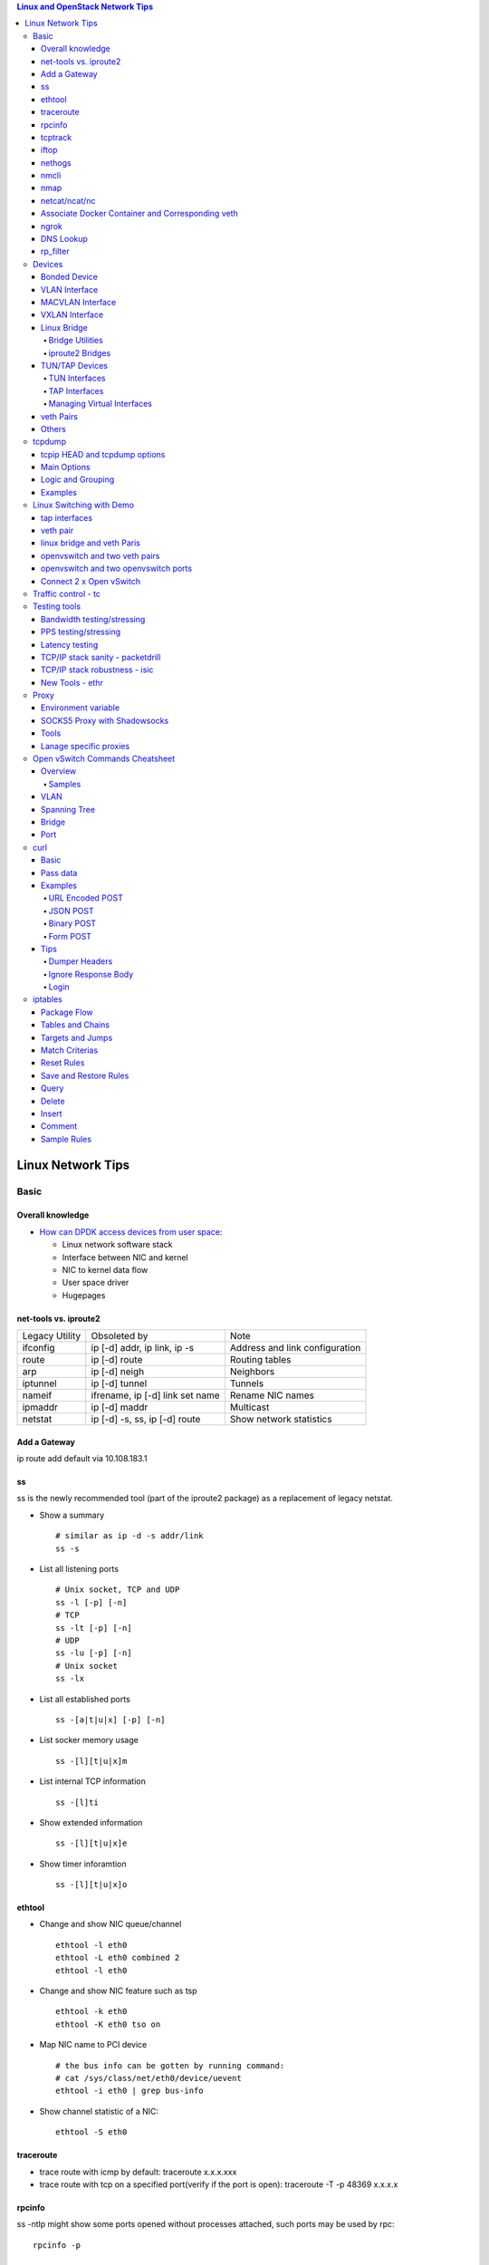.. contents:: Linux and OpenStack Network Tips

==================
Linux Network Tips
==================

Basic
-----

Overall knowledge
~~~~~~~~~~~~~~~~~~~

- `How can DPDK access devices from user space <https://codilime.com/blog/how-can-dpdk-access-devices-from-user-space/>`_:

  - Linux network software stack
  - Interface between NIC and kernel
  - NIC to kernel data flow
  - User space driver
  - Hugepages

net-tools vs. iproute2
~~~~~~~~~~~~~~~~~~~~~~~~~

+----------------+---------------------------------+--------------------------------+
| Legacy Utility | Obsoleted by                    | Note                           |
+----------------+---------------------------------+--------------------------------+
| ifconfig       | ip [-d] addr, ip link, ip -s    | Address and link configuration |
+----------------+---------------------------------+--------------------------------+
| route          | ip [-d] route                   | Routing tables                 |
+----------------+---------------------------------+--------------------------------+
| arp            | ip [-d] neigh                   | Neighbors                      |
+----------------+---------------------------------+--------------------------------+
| iptunnel       | ip [-d] tunnel                  | Tunnels                        |
+----------------+---------------------------------+--------------------------------+
| nameif         | ifrename, ip [-d] link set name | Rename NIC names               |
+----------------+---------------------------------+--------------------------------+
| ipmaddr        | ip [-d] maddr                   | Multicast                      |
+----------------+---------------------------------+--------------------------------+
| netstat        | ip [-d] -s, ss, ip [-d] route   | Show network statistics        |
+----------------+---------------------------------+--------------------------------+

Add a Gateway
~~~~~~~~~~~~~~

ip route add default via 10.108.183.1

ss
~~~~~~

ss is the newly recommended tool (part of the iproute2 package) as a replacement of legacy netstat.

- Show a summary

  ::

    # similar as ip -d -s addr/link
    ss -s

- List all listening ports

  ::

    # Unix socket, TCP and UDP
    ss -l [-p] [-n]
    # TCP
    ss -lt [-p] [-n]
    # UDP
    ss -lu [-p] [-n]
    # Unix socket
    ss -lx

- List all established ports

  ::

    ss -[a|t|u|x] [-p] [-n]

- List socker memory usage

  ::

    ss -[l][t|u|x]m

- List internal TCP information

  ::

    ss -[l]ti

- Show extended information

  ::

    ss -[l][t|u|x]e

- Show timer inforamtion

  ::

    ss -[l][t|u|x]o

ethtool
~~~~~~~~~

- Change and show NIC queue/channel

  ::

    ethtool -l eth0
    ethtool -L eth0 combined 2
    ethtool -l eth0

- Change and show NIC feature such as tsp

  ::

    ethtool -k eth0
    ethtool -K eth0 tso on

- Map NIC name to PCI device

  ::

    # the bus info can be gotten by running command:
    # cat /sys/class/net/eth0/device/uevent
    ethtool -i eth0 | grep bus-info

- Show channel statistic of a NIC:

  ::

    ethtool -S eth0

traceroute
~~~~~~~~~~~~~~

- trace route with icmp by default: traceroute x.x.x.xxx
- trace route with tcp on a specified port(verify if the port is open): traceroute -T -p 48369 x.x.x.x

rpcinfo
~~~~~~~~~~

ss -ntlp might show some ports opened without processes attached, such ports may be used by rpc:

::

  rpcinfo -p

tcptrack
~~~~~~~~~~

::

  # monitor tcp traffics between addresses
  tcptrack -i eth0

iftop
~~~~~~~

::

  # Monitor real time traffic between addresses.
  iftop

nethogs
~~~~~~~~~

::

  # Monitor traffic of each process.
  nethogs bond1

nmcli
~~~~~~~~

nmcli is a command-line tool for controlling NetworkManager and reporting network status. It can be utilized as a replacement for nm-applet or other graphical clients. nmcli is used to create, display, edit, delete, activate, and deactivate network connections, as well as control and display network device status. **man nmcli-examples** for simple usage.

- Show device status

  ::

    nmcli dev status

- Connect/disconnect device

  ::

    nmcli dev <connect|disconnect> <device name>

- Show network connectins/configurations

  ::

    nmcli con show

- Up/down a connection

  ::

    nmcli con up/down <name>

- Create a new connection

  ::

    # With DHCP
    nmcli con add type ethernet con-name <connection name> ifname <device name>
    # With static IP
    nmcli con add type ethernet con-name <connection name> ifname <device name> ip4 <ip/netmask> gw4 <gateway>
    # To verify
    # cat /etc/sysconfig/network-scripts/ifcfg-<connection name>

- Modify a connection

  ::

    nmcli con mod <connection name> ipv4.dns “8.8.8.8 8.8.4.4”
    nmcli con mod <connection name> connection.autoconnect no
    nmcli con show <connection name>

- Edit a connection

  ::

    nmcli con edit <name|ID>

- Create a bond

  ::

    nmcli con add type bond ifname bond0
    # nmcli con add type bond ifname bond0 bond.options "mode=balance-rr,miimon=100"
    nmcli con add type ethernet ifname eth0 master bond0
    nmcli con add type ethernet ifname eth1 master bond0
    # the slave nic name can be gotten based on script name under /etc/sysconfig/network-scirpts
    nmcli con up bond-slave-eth0
    nmcli con up bond-slave-eth1
    # assign ip statically as normal nic
    vim /etc/sysconfig/network-scripts/ifcfg-bond-bon0
    # if /etc/sysconfig/network-scripts/ifcfg-eth0|1 exists, delete them
    # configure IPADDR, etc.
    systemctl restart NetworkManager
    # if the IP is not as expected, reboot the server
    ip a show

nmap
~~~~~~~

nmap is a tool for performing network scanning.

- Scan IPs/Hosts

  ::

    nmap 192.168.0.9
    nmap 192.168.0.1-20
    nmap 192.168.0.1/24
    nmap www.google.com
    nmap 192.168.0.9,10,11,12
    nmap 192.168.0.9 192.168.0.10
    nmap 192.168.0.* --exclude 192.168.0.1
    nmap -V 192.168.0.9

- Scan Ports

  ::

    nmap -p 80 192.168.0.9
    nmap -p 80,443 192.168.0.9
    nmap -p 1-100 192.168.0.9
    # Scan the most common ports
    nmap --top-ports 20 192.168.0.9

- Scan TCP/UDP

  ::

    # Scan with SYN scan - half-open scanning
    nmap -sS 192.168.1.1
    # Scan with TCP connect
    nmap -sT 192.168.0.9
    # Scan with UDP
    nmap -sU 192.168.0.9

- Detection

  ::

    # OS detection
    nmap -A 192.168.0.9
    # Standard service detection
    nmap -sV 192.168.0.9

- Get more options

  ::

    nmap
    man nmap

netcat/ncat/nc
~~~~~~~~~~~~~~~

netcat is a computer networking service for reading from and writing network connections using TCP or UDP. It is named as ncat or nc on some platforms.

- Install: nmap project implements a netcat named ncat, hence install nmap will install ncat
- Open a simple server

  ::

    # server
    ncat -l -v 1234
    # client
    ncat localhost 1234
    # or
    telnet localhost 1234

- Open a simple server with UDP

  ::

    # server
    ncat -v -ul 7000
    # client
    ncat localhost -u 7000

- Open a simple server for file transfer

  ::

    # server
    cat happy.txt | ncat -v -l -p 5555
    # client
    ncat localhost 5555 > happy_copy.txt

- Open a simple remote shell server

  ::

    # server
    ncat -v -l -p 7777 -e /bin/bash
    # client
    ncat localhost 7777

- Redirect journal logs to syslog

  ::

    journalctl -f | ncat --udp localhost 514

Associate Docker Container and Corresponding veth
~~~~~~~~~~~~~~~~~~~~~~~~~~~~~~~~~~~~~~~~~~~~~~~~~~~

- Get peer index from container

  ::

    docker exec <container ID> ip link list
    docker exec <container ID> ethtool -S <interface>
    # Or use the below command if ethtool is not available
    docker exec <container ID> cat sys/class/net/<interface>/iflink

- Get host veth

  ::

    ip link list | grep <the index found from container>

ngrok
~~~~~~

ngrok can be used to expose a local web server to the Internet. It is free for temporary usage (refer to `pricing <https://ngrok.com/pricing>`_) which involves limited connection.

Usage:

::

  # Expose localhost 8080 to the Internet
  ngrok http 8080

DNS Lookup
~~~~~~~~~~~~

**nslookup**

- Record types:

  * PTR  : IP to domain name
  * A    : Domain name to IP
  * AAAA : Domain name to IPv6
  * MX   : Mail server
  * SOA  : Start of Authority record indicates which DNS server is the best source of information
  * CNAME: Alias
  * NS   : Name servers for the domain
  * ANY  : Wildcard for all types

- Commands

  ::

    nslookup 8.8.8.8
    nslookup dell.com
    nslookup -type=MX dell.com
    nslookup -type=SOA dell.com
    nslookup -type=CNAME dell.com
    nslookup -type=NS dell.com
    nslookup -type=ANY dell.com
    nslookup -server
    # Lookup with a specified DNS server
    nslookup -type=ANY google.com 8.8.8.8

rp_filter
~~~~~~~~~~~~

Refernce: https://www.kernel.org/doc/Documentation/networking/ip-sysctl.txt

rp_filter is the abbreviation of "reverse path filtering". It is used to defend network attack such as DDoS, IP Spoofing, etc. The main function of rp_filter is to check whether a receiving packet source address is routable. On a Linux with multiple NICs and package need to be rounted between them, rp_filter should  be disabled:

::

  # echo "0">/proc/sys/net/ipv4/conf/default/rp_filter
  # echo "0">/proc/sys/net/ipv4/conf/all/rp_filter
  # echo "0">/proc/sys/net/ipv4/conf/eth1/rp_filter
  sysctl -a | grep rp_filter
  sysctl -w net.ipv4.conf.default.rp_filter=0
  sysctl -w net.ipv4.conf.all.rp_filter=0
  sysctl -w net.ipv4.conf.eth1.rp_filter=0

Devices
-------

Bonded Device
~~~~~~~~~~~~~~

The Linux bonding driver provides a method for aggregating multiple network interfaces into a single logical “bonded” interface. The behavior of the bonded interface depends on the mode; generally speaking, modes provide either hot standby or load balancing services.

::

  modinfo bonding
  ip link add bond0 type bond
  ip link set bond0 type bond miimon 100 mode active-backup
  ip link set eth0 master bond0
  ip link set eth1 master bond0
  ip link set bond0 up

VLAN Interface
~~~~~~~~~~~~~~~~~~


.. image:: images/linux_os_net/linux_os_net_vlan.png

::

  ip link add link eth0 name eth0.2 type vlan id 2
  ip link add link eth0 name eth0.3 type vlan id 3

MACVLAN Interface
~~~~~~~~~~~~~~~~~~~~

With VLAN, multiple interfaces can be created on top of a single one and packages can be filtered based on VLAN tags. With MACVLAN, multiple interfaces with different Layer 2 (MAC) addresses can be created on top of a single one.

.. image:: images/linux_os_net/linux_os_net_macvlan.png

In the meanwhile, MACVLAN supports several different modes:

- private : doesn’t allow communication between MACVLAN instances on the same physical interface;
- vepa    : virtual ethernet port aggregator, data from one MACVLAN instance to the other on the same physical interface is transmitted over the physical interface;
- bridge  : all endpoints are directly connected to each other with a simple bridge via the physical interface (the default mode);
- passthru: allows a single VM to be connected directly to the physical interface;
- source  : filter traffic based on a list of allowed source MAC addresses;

**Examples:**

::

  ip link add macvlan1 link eth0 type macvlan mode bridge
  ip link add macvlan2 link eth0 type macvlan mode bridge
  ip netns add net1
  ip netns add net2
  ip link set macvlan1 netns net1
  ip link set macvlan2 netns net2

VXLAN Interface
~~~~~~~~~~~~~~~~~~

.. image:: images/linux_os_net/linux_os_net_vxlan.png

::

  ip link add vx0 type vxlan id 100 local 1.1.1.1 remote 2.2.2.2 dev eth0 dstport 4789

Linux Bridge
~~~~~~~~~~~~~~~~

Simply put, a bridge is a layer two device that is used to join two (Ethernet) networks together to form a single larger network. Why is this useful? Imagine a business spread across two different sites each with it’s own LAN. Without an interconnection between the two networks machines on one LAN couldn’t communicate with machines on the other. This can be fixed by installing a bridge between the two sites which will forward packets from one LAN to the other effectively making the two LANs into one large network.

Bridges may or may not learn about the hosts connected to the networks they are bridging. A basic transparent bridge will just pass all packets arriving on it’s input port out the output port(s). This strategy is simple but it can be very wasteful and potentially expensive if the bridge link is charged on the amount of data that passes across it. A better solution is to use a learning bridge that will learn the MAC addresses of hosts on each connected network and only put packets on the bridge when the required. Note that in many respects a learning bridge is much like a regular Ethernet switch which is why bridges as a piece of real hardware have all but disappeared.

Bridge Utilities
++++++++++++++++++

In the modern network switches have largely made bridges obsolete but the concept of the bridge is still very useful in the virtual world. By installing the package "bridge-utils" on any mainstream Linux machine the you get the ability to create virtual bridges with commands such as:

::

  brctl addbr br0

This would create a virtual bridge called "br0". You can then add interfaces to the bridge like this:

::

  brctl addif br0 eth0
  brctl addif br0 eth1

This adds two Ethernet ports "eth0" and "eth1" to the bridge. If these are physical ports then this set up has linked the two networks connected to these ports at layer two and packets will flow between them. Linux has built in support for filtering the packets passing across the bridge using the user space tool "ebtables" (Ethernet bridge tables) which is similar to "iptables".

You can see the configuration of virtual bridges using the command:

::

  brctl show

Finally you can remove an interface and delete a bridge like this:

::

  brctl delif br0 eth0
  brctl delbr br0


iproute2 Bridges
++++++++++++++++++

The examples above use the brctl command from the bridge-utils package but that has now been superseded by the newer iproute2 utility which can also create bridges. To create a bridge with iproute2 use the following command:

::

  ip link add br0 type bridge
  ip link show

The second show command just displays the link information which you can use to confirm the bridge has been created. To add an interface to the bridge (know as enslaving it) use a command like this:

::

  ip link set ep1 master br0

This adds the interface ep1 to the bridge br0 (the interfaces ep1 and ep2 are just a veth pair). The output of and ip link show command would now look something like this:

::

  1: lo: <LOOPBACK,UP,LOWER_UP> mtu 65536 qdisc noqueue state UNKNOWN mode DEFAULT group default
   link/loopback 00:00:00:00:00:00 brd 00:00:00:00:00:00
  2: eth0: <BROADCAST,MULTICAST,UP,LOWER_UP> mtu 1500 qdisc pfifo_fast state UP mode DEFAULT group default qlen 1000
   link/ether 08:00:27:4a:5e:e1 brd ff:ff:ff:ff:ff:ff
  4: ep2: <BROADCAST,MULTICAST> mtu 1500 qdisc noop state DOWN mode DEFAULT group default qlen 1000
   link/ether fa:d3:ce:c3:da:ad brd ff:ff:ff:ff:ff:ff
  5: ep1: <BROADCAST,MULTICAST> mtu 1500 qdisc noop master br0 state DOWN mode DEFAULT group default qlen 1000
   link/ether e6:80:a3:19:2c:10 brd ff:ff:ff:ff:ff:ff
  6: br0: <BROADCAST,MULTICAST> mtu 1500 qdisc noop state DOWN mode DEFAULT group default
   link/ether e6:80:a3:19:2c:10 brd ff:ff:ff:ff:ff:ff

Notice that the ep1 interface shows br0 as it's master. To then remove or release the ep1 interface from the bridge:

::

  ip link set ep1 nomaster

And finally to delete the bridge:

::

  ip link delete br0

TUN/TAP Devices
~~~~~~~~~~~~~~~~~~~~~

Typically a network device in a system, for example eth0, has a physical device associated with it which is used to put packets on the wire. In contrast a TUN or a TAP device is entirely virtual and managed by the kernel. User space applications can interact with TUN and TAP devices as if they were real and behind the scenes the operating system will push or inject the packets into the regular networking stack as required making everything appear as if a real device is being used.

You might wonder why there are two options, surely a network device is a network device and that’s the end of the story. That’s partially true but TUN and TAP devices aim to solve different problems.

TUN Interfaces
++++++++++++++++

TUN devices work at the IP level or layer three level of the network stack and are usually point-to-point connections. A typical use for a TUN device is establishing VPN connections since it gives the VPN software a chance to encrypt the data before it gets put on the wire. Since a TUN device works at layer three it can only accept IP packets and in some cases only IPv4. If you need to run any other protocol over a TUN device you're out of luck. Additionally because TUN devices work at layer three they can't be used in bridges and don't typically support broadcasting

TAP Interfaces
+++++++++++++++++

TAP devices, in contrast, work at the Ethernet level or layer two and therefore behave very much like a real network adaptor. Since they are running at layer two they can transport any layer three protocol and aren't limited to point-to-point connections. TAP devices can be part of a bridge and are commonly used in virtualization systems to provide virtual network adaptors to multiple guest machines. Since TAP devices work at layer two they will forward broadcast traffic which normally makes them a poor choice for VPN connections as the VPN link is typically much narrower than a LAN network (and usually more expensive).

Managing Virtual Interfaces
+++++++++++++++++++++++++++++

It really couldn't be simpler to create a virtual interface:

::

  ip tuntap add name tap0 mode tap
  ip link show

The above command creates a new TAP interface called tap0 and then shows some information about  the device. You will probably notice that after creating the tap0 device reports that it is in the down state. This is by design and it will come up only when something binds it. The output of the show command will look something like this:

::

  1: lo: <LOOPBACK,UP,LOWER_UP> mtu 65536 qdisc noqueue state UNKNOWN mode DEFAULT group default
   link/loopback 00:00:00:00:00:00 brd 00:00:00:00:00:00
  2: eth0: <BROADCAST,MULTICAST,UP,LOWER_UP> mtu 1500 qdisc pfifo_fast state UP mode DEFAULT group default qlen 1000
   link/ether 08:00:27:4a:5e:e1 brd ff:ff:ff:ff:ff:ff
  3: tap0: <BROADCAST,MULTICAST> mtu 1500 qdisc noop state DOWN mode DEFAULT group default qlen 500
   link/ether 36:2b:9d:5c:92:78 brd ff:ff:ff:ff:ff:ff

To remove a TUN/TAP interface just replace "add" in the creation command with "del". Note that you have to specify the mode when deleting, presumably you can create both a tun and a tap interface with the same name.

veth Pairs
~~~~~~~~~~~~~~~

A pair of connected interfaces, commonly known as a veth pair, can be created to act as virtual wiring. Essentially what you are creating is a virtual equivalent of a patch cable. What goes in one end comes out the other. The command to create a veth pair is a little more complicated than some:

::

  ip link add ep1 type veth peer name ep2

This will create a pair of linked interfaces called ep1 and ep2 (ep for Ethernet pair, you probably want to choose more descriptive names). When working with OpenStack, especially on a single box install, it's common to use veth pairs to link together the internal bridges. It is also possible to add IP addresses to the interfaces, for example:

::

  ip addr add 10.0.0.10 dev ep1
  ip addr add 10.0.0.11 dev ep2

Now you can use ip address show to check the assignment of IP addresses which will output something like this:

::

  1: lo: <LOOPBACK,UP,LOWER_UP> mtu 65536 qdisc noqueue state UNKNOWN group default
   link/loopback 00:00:00:00:00:00 brd 00:00:00:00:00:00
   inet 127.0.0.1/8 scope host lo
   valid_lft forever preferred_lft forever
   inet6 ::1/128 scope host
   valid_lft forever preferred_lft forever
  2: eth0: <BROADCAST,MULTICAST,UP,LOWER_UP> mtu 1500 qdisc pfifo_fast state UP group default qlen 1000
   link/ether 08:00:27:4a:5e:e1 brd ff:ff:ff:ff:ff:ff
   inet 192.168.1.141/24 brd 192.168.1.255 scope global eth0
   valid_lft forever preferred_lft forever
   inet6 fe80::a00:27ff:fe4a:5ee1/64 scope link
   valid_lft forever preferred_lft forever
  4: ep2: <BROADCAST,MULTICAST> mtu 1500 qdisc noop state DOWN group default qlen 1000
   link/ether fa:d3:ce:c3:da:ad brd ff:ff:ff:ff:ff:ff
   inet 10.0.0.11/32 scope global ep2
   valid_lft forever preferred_lft forever
  5: ep1: <BROADCAST,MULTICAST> mtu 1500 qdisc noop state DOWN group default qlen 1000
   link/ether e6:80:a3:19:2c:10 brd ff:ff:ff:ff:ff:ff
   inet 10.0.0.10/32 scope global ep1
   valid_lft forever preferred_lft forever

Using a couple of parameters on the ping command shows us the veth pair working:

::

  ping -I 10.0.0.10 -c1 10.0.0.11
  PING 10.0.0.11 (10.0.0.11) from 10.0.0.10 : 56(84) bytes of data.
  64 bytes from 10.0.0.11: icmp_seq=1 ttl=64 time=0.036 ms
  --- 10.0.0.11 ping statistics ---
  1 packets transmitted, 1 received, 0% packet loss, time 0ms
  rtt min/avg/max/mdev = 0.036/0.036/0.036/0.000 ms

The -I parameter specifies the interface that should be used for the ping. In this case the 10.0.0.10 interface what chosen which is a pair with 10.0.0.11 and as you can see the ping is there and back in a flash. Attempting to ping anything external fails since the veth pair is essentially just a patch cable (although ping'ing eth0 works for some reason).

Others
~~~~~~~~

There exist quite a few other interface types which are not used frequently, such as team device, IPVLAN, MACsec, etc.. Google them directly.

tcpdump
----------

tcpip HEAD and tcpdump options
~~~~~~~~~~~~~~~~~~~~~~~~~~~~~~~~

- https://www.sans.org/security-resources/tcpip.pdf

Main Options
~~~~~~~~~~~~~~~

::

  -i any    : listen on all interfaces
  -i eth0   : listen on a specified interface
  -D        : show available interfaces
  -n        : do not resovle hostname
  -nn       : do not resove hostname and port names
  -q        : less verbose
  -t        : human-readable timestamp
  -tttt     : maximally human-readable timestamp
  -X        : show the packet’s contents in both hex and ASCII
  -v/vv/vvv : verbose
  -c        : get x number of packets
  -s        : define the snaplength (size) of the capture in bytes, -s0 for everything
  -S        : Print absolute sequence numbers

Logic and Grouping
~~~~~~~~~~~~~~~~~~~~

- and / &&
- or  / ||
- not / !
- ()

Examples
~~~~~~~~~~~

::

  # tcpdump -ttttvvnnS

  # tcpdump host 1.2.3.4

  # tcpdump -nnvXS -s0 -c1 icmp

  # tcpdump src 2.3.4.5.
  # tcpdump dst 3.4.5.6

  # tcpdump net 1.2.3.0/24

  # tcpdump port 3389
  # tcpdump src port 3389

  # tcpdump icmp

  # tcpdump portrange 21-23

  # tcpudmp less 32
  # tcpdump greater 64
  # tcpdump <=128

  # tcpdump -nnvvS src 10.5.2.3 and dst port 3389

  # tcpdump -nvX src net 192.168.0.0/16 and dst net 10.0.0.0/8 or 172.16.0.0/16

  # tcpdump dst 192.168.0.2 and src net and not icmp

  # tcpdump src 10.0.2.4 and (dst port 3389 or 22)

  # tcpdump 'src 10.0.2.4 and (dst port 3389 or 22)'

Linux Switching with Demo
-------------------------

Switching in software on Linux is one of the important parts when using virtualization technologies like KVM or LXC. Typical hosts do not provide one or more physical adapters for each NIC of a virtual machine in KVM or per container when using LXC. Something else must take the part to interconnect the virtual network interfaces.

The software switching classical tool is the linuxbridge, which is available in the Linux kernel for a long time. The frontend to manage the linuxbridge is brctl. The newer tool is the openvswitch (at http://openvswitch.org/). The main frontend is ovs-vsctl.

tap interfaces
~~~~~~~~~~~~~~~

Linux tap interfaces created with ip tuntap cannot be used to attach network namespaces to linuxbridges or the openvswitch.

veth pair
~~~~~~~~~~~~~

The simple solution to connect two network namespaces is the usage of one veth pair:

.. image:: images/linux_os_net/linux_sw_vethpairs.png

**The command sequence are as below:**

::

  # add the namespaces
  ip netns add ns1
  ip netns add ns2
  # create the veth pair
  ip link add tap1 type veth peer name tap2
  # move the interfaces to the namespaces
  ip link set tap1 netns ns1
  ip link set tap2 netns ns2
  # bring up the links
  ip netns exec ns1 ip link set dev tap1 up
  ip netns exec ns2 ip link set dev tap2 up
  # now assign the ip addresses

linux bridge and veth Paris
~~~~~~~~~~~~~~~~~~~~~~~~~~~~~~

When more than two network namespaces (or KVM or LXC instances) must be connected a switch should be used. Linux offers as one solution the well known linux bridge.

.. image:: images/linux_os_net/linux_sw_brandvethparis.png

**The commands to create this setup are:**

::

  # add the namespaces
  ip netns add ns1
  ip netns add ns2
  # create the switch
  BRIDGE=br-test
  brctl addbr $BRIDGE
  brctl stp   $BRIDGE off
  ip link set dev $BRIDGE up
  #
  #### PORT 1
  # create a port pair
  ip link add tap1 type veth peer name br-tap1
  # attach one side to linuxbridge
  brctl addif br-test br-tap1
  # attach the other side to namespace
  ip link set tap1 netns ns1
  # set the ports to up
  ip netns exec ns1 ip link set dev tap1 up
  ip link set dev br-tap1 up
  #
  #### PORT 2
  # create a port pair
  ip link add tap2 type veth peer name br-tap2
  # attach one side to linuxbridge
  brctl addif br-test br-tap2
  # attach the other side to namespace
  ip link set tap2 netns ns2
  # set the ports to up
  ip netns exec ns2 ip link set dev tap2 up
  ip link set dev br-tap2 up
  #

openvswitch and two veth pairs
~~~~~~~~~~~~~~~~~~~~~~~~~~~~~~~~~

Another solution is to use the openvswitch instead of the "old" linuxbrige. The configuration is nearly the same as for the linuxbridge.

.. image:: images/linux_os_net/linux_sw_ovsandvethpairs.png

**The commands to create this setup are:**

::

  # add the namespaces
  ip netns add ns1
  ip netns add ns2
  # create the switch
  BRIDGE=ovs-test
  ovs-vsctl add-br $BRIDGE
  #
  #### PORT 1
  # create a port pair
  ip link add tap1 type veth peer name ovs-tap1
  # attach one side to ovs
  ovs-vsctl add-port $BRIDGE ovs-tap1
  # attach the other side to namespace
  ip link set tap1 netns ns1
  # set the ports to up
  ip netns exec ns1 ip link set dev tap1 up
  ip link set dev ovs-tap1 up
  #
  #### PORT 2
  # create a port pair
  ip link add tap2 type veth peer name ovs-tap2
  # attach one side to ovs
  ovs-vsctl add-port $BRIDGE ovs-tap2
  # attach the other side to namespace
  ip link set tap2 netns ns2
  # set the ports to up
  ip netns exec ns2 ip link set dev tap2 up
  ip link set dev ovs-tap2 up
  #

openvswitch and two openvswitch ports
~~~~~~~~~~~~~~~~~~~~~~~~~~~~~~~~~~~~~~

Another solution is to use the openvswitch and make use of the openvswitch internal ports. This avoids the usage of the veth pairs, which must be used in all other solutions.

.. image:: images/linux_os_net/linux_sw_ovsandports.png

**The commands to create this setup are:**

::

  # add the namespaces
  ip netns add ns1
  ip netns add ns2
  # create the switch
  BRIDGE=ovs-test
  ovs-vsctl add-br $BRIDGE
  #
  #### PORT 1
  # create an internal ovs port
  ovs-vsctl add-port $BRIDGE tap1 -- set Interface tap1 type=internal
  # attach it to namespace
  ip link set tap1 netns ns1
  # set the ports to up
  ip netns exec ns1 ip link set dev tap1 up
  #
  #### PORT 2
  # create an internal ovs port
  ovs-vsctl add-port $BRIDGE tap2 -- set Interface tap2 type=internal
  # attach it to namespace
  ip link set tap2 netns ns2
  # set the ports to up
  ip netns exec ns2 ip link set dev tap2 up

**Notes**: OVS internal port can be used to refer to the Open vSwitch itself, in other words, an IP can be assigned to it. With this feature, the host could still be accessible from outside even if all physical port are added to OVS bridge. For example, we can create an internal port(VLAN configured) and assign an IP for it, then we can access the host from outside within the same VLAN:

::

  ovs-vsctl add-port br0 vlan1000 -- set Interface vlan1000 type=internal
  ovs-vsctl set port vlan1000 tag=1000
  ip addr add 192.168.10.10/24 dev vlan1000
  ifup vlan1000

Connect 2 x Open vSwitch
~~~~~~~~~~~~~~~~~~~~~~~~~~~~

To connect 2 x Open vSwitch together, we need to use patch port:

.. image:: images/linux_os_net/linux_sw_ovspatch.png

::

  ovs-vsctl add-port ovs1 patch-ovs-1
  ovs-vsctl set interface patch-ovs-1 type=patch
  ovs-vsctl set interface patch-ovs-1 options:peer=patch-ovs-2

  ovs-vsctl add-port ovs1 patch-ovs-2
  ovs-vsctl set interface patch-ovs-2 type=patch
  ovs-vsctl set interface patch-ovs-2 options:peer=patch-ovs-1

Traffic control - tc
----------------------

tc is a tool within iproute2, which is used mainly for egress traffic control(works for ingress traffic, but supports limited functions). It can be used to control network bandwidth, add package delay, emulate package loss, etc. Classful qdiscs are used for most use cases since more features are supported(especially HTB), hence use htb whenever possible.

References:

- The overall manual: https://tldp.org/HOWTO/Traffic-Control-HOWTO/index.html
- The unique identifier/handle(understand major and minitor): https://tldp.org/HOWTO/Traffic-Control-HOWTO/components.html#c-handle
- The qdisc concept(understand root): https://tldp.org/HOWTO/Traffic-Control-HOWTO/components.html#c-qdisc
- Classful qdisc: https://lartc.org/howto/lartc.qdisc.classful.html
- HTB basics: https://tldp.org/HOWTO/Traffic-Control-HOWTO/classful-qdiscs.html#qc-htb
- HTB examples with wonderful diagrams:
  * https://wiki.debian.org/TrafficControl
  * https://www.sobyte.net/post/2022-03/linux-tc-flow-control
- NETEM(mainly used for emulating abnormal scenarios such as package delay, loss, duplication, etc.): https://wiki.linuxfoundation.org/networking/netem
- Filter basics: https://lartc.org/howto/lartc.qdisc.filters.html
- The u32 classifier(protocol level match): https://tldp.org/HOWTO/Adv-Routing-HOWTO/lartc.adv-filter.u32.html
- Commands:
  * man tc: the PARAMETERS section lists the syntax of RATES, TIMES, and SIZES
  * man tc-htb
  * man tc-netem
  * man tc-u32

Example 1:

::

  tc qdisc del dev eth0 root netem
  # specify several options together
  tc qdisc add dev eth0 netem delay 10ms reorder 5% loss 5%
  tc qdisc show dev eth0

Example 2:

::

  # refer to https://wiki.debian.org/TrafficControl to understand htb
  tc qdisc del dev eth0 root # clear egress which is named root

  # tc qdisc add dev eth0 root handle 1: htb r2q 1
  tc qdisc add dev eth0 root handle 1: htb default 6

  tc class add dev eth0 parent 1: classid 1:1 htb rate 10mbit ceil 10mbit

  tc class add dev eth0 parent 1:1 classid 1:5 htb rate 0.1mbit ceil 0.1mbit
  tc filter add dev eth0 protocol ip parent 1:1 prio 1 u32 match ip sport 3260 0xffff flowid 1:5
  tc filter add dev eth0 protocol ip parent 1:1 prio 1 u32 match ip dst 192.168.10.10 flowid 1:5
  tc qdisc add dev eth0 handle 30: parent 1:5 netem loss 100%

  tc class add dev eth0 parent 1:1 classid 1:6 htb rate 10.9mbit ceil 10.9mbit

  tc qdisc show dev eth0
  tc class show dev eth0

Example 3:

::

  # control overall bandwidth
  tc qdisc del dev eth0 root htb
  tc qdisc add dev eth0 root handle 1: htb default 10
  tc class add dev eth0 parent 1: classid 1:10 htb rate 2mbit ceil 2mbit
  tc qdisc show dev eth0
  tc class show dev eth0

Testing tools
--------------

Bandwidth testing/stressing
~~~~~~~~~~~~~~~~~~~~~~~~~~~~~~~~

::

  # TCP:
  # Server side
  iperf3 -s
  # Client side
  iperf3 -c <server ip>
  iperf3 -c <server ip> -P 8
  iperf3 -c <server ip> -w 32k # it is not recommened to set window size for most cases
  #
  # UDP:
  # Server side
  iperf3 -s
  # Client side
  iperf3 -c <server ip> -u -b 0
  iperf3 -c <server ip> -u  -b 0 -P 8

PPS testing/stressing
~~~~~~~~~~~~~~~~~~~~~~

::

  # Only for UDP
  # Server side
  iperf3 -s
  # Client side
  iperf3 -c 172.16.0.4 -l 16 -u -b 0
  iperf3 -c 172.16.0.4 -l 16 -u -b 0 -P 8

Latency testing
~~~~~~~~~~~~~~~~~~~

::

  # Use ping:
  ping -f <target ip> # ctr + c to stop the execution, then check the output or as below
  ping -f <target ip> -c 100000
  # Use qperf:
  # Server side
  qperf
  # Client side - TCP
  qperf -ip 19766 -t 60 --use_bits_per_sec <server ip> tcp_lat
  # Client side - UDP
  qperf -ip 19766 -t 60 --use_bits_per_sec <server ip> udp_lat

TCP/IP stack sanity - packetdrill
~~~~~~~~~~~~~~~~~~~~~~~~~~~~~~~~~~~~~

Google realease of packetdrill for testing entire TCP/UDP/IPv4/IPv6 network stacks, from the system call layer down to the NIC hardware.

Reference: https://github.com/google/packetdrill

TCP/IP stack robustness - isic
~~~~~~~~~~~~~~~~~~~~~~~~~~~~~~~~~

ISIC, abbreviation for IP Stack Integrity Checker, is designed for testing the integrity of TCP/IP stack. It consists of isic/isic6, tcpsic/tpcsic6, udpsic/udpsic6, esic, icmpsic/icmpsic6, and multisic. Most of time, it can be used for generating stress of desired types of traffic.

Reference: https://github.com/IPv4v6/isic

New Tools - ethr
~~~~~~~~~~~~~~~~~~

ethr is based on golang, it supports TCP, UDP, HTTP/HTTPS, and ICMP for measuring bandwidth, connections/s, packets/s, latency, loss & jitter.

Reference: https://github.com/microsoft/ethr

Proxy
-------

Environment variable
~~~~~~~~~~~~~~~~~~~~~~~

::

  # if all_proxy is set, there is no need to set others
  # using ALL_RPXOY, HTTP_PROXY, etc. if lower case donot work
  export all_proxy=socks5://127.0.0.1:10800
  export http_proxy=http://xxx:xxx
  export https_proxy=$http_proxy
  export ftp_proxy=$http_proxy
  export rsync_proxy=$http_proxy
  export no_proxy='www.test.com,127.0.0.1,2.2.2.2'

SOCKS5 Proxy with Shadowsocks
~~~~~~~~~~~~~~~~~~~~~~~~~~~~~~

Use `Shadowsocks-rust(recommended) <https://github.com/shadowsocks/shadowsocks-rust>`_ or `Shadowsocks-libev <https://github.com/shadowsocks/shadowsocks-libev>`_ instead of the original shadowsocks. The configuration options can be found `here <https://github.com/shadowsocks/shadowsocks/wiki>`_.

::

  # Server side configs:
  # - server: the ip to binds to
  # - password: choose a strong password
  # - method: choose a strong encryption
  # - mode: tcp_and_udp or tcp_only based on real cases
  # - nameserver:
  #   - without this option: use the same dns server where shadowsocks server is running
  #   - 8.8.8.8: use google
  #   - 1.1.1.1: use cloudflare
  {
      "server": ["0.0.0.0"],
      "mode": "tcp_only",
      "server_port": 58388,
      "local_port": 10800,
      "password": "Iamthepassword!",
      "timeout": 300,
      "nameserver": "1.1.1.1",
      "method": "chacha20-ietf-poly1305"
  }

  # Clise side configs:
  # - use the same options as the server if there is no idea
  # - server: ss server ip
  # - server_port: the same as on the ss server
  # - password: the same as on the ss server
  # - mode: the same as on the ss server
  # - local_port: any port to be used for local proxy
  {
      "server": "ss server ip"
      "server_port": 58388,
      "mode": "tcp_only",
      "local_address": "127.0.0.1",
      "local_port": 10800,
      "password": "Iamthepassword!",
      "timeout": 300,
      "method": "chacha20-ietf-poly1305"
  }
  # NOTES:
  # - password: it is recommended to get a strong password with "openssl rand -base64 24"(24 is just an example)

Tools
~~~~~~~~

- sing-box(recommended as both the server and the client, refer to https://sing-box.sagernet.org/): https://github.com/SagerNet/sing-box
- xray core(refer to https://xtls.github.io/document/): https://github.com/XTLS/Xray-core
- clash(recommended as the local client, refer to https://github.com/Dreamacro/clash): https://github.com/Dreamacro/clash
- v2ray: https://github.com/v2fly/v2ray-core
- warp one-click script: https://github.com/fscarmen/warp

Lanage specific proxies
~~~~~~~~~~~~~~~~~~~~~~~~~

- nodejs npm + yarn:

  ::

    npm config set registry https://registry.npmmirror.com
    npm config get registry
    yarn config set registry https://registry.npmmirror.com
    yarn config get registry

- flutter pub:

  ::

    export FLUTTERPATH="/usr/local/flutter/bin"

Open vSwitch Commands Cheatsheet
-----------------------------------

Overview
~~~~~~~~~~

The Open vSwitch Database Management Protocol (OVSDB) is an OpenFlow configuration protocol that is designed to manage Open vSwitch implementations. It is used to perform management and configuration operations on OVS instances(OVSDB does not perform per-flow operations, leaving those instead to OpenFlow).

Below is the diagram showing the main components and interfaces of OVS(refer to https://tools.ietf.org/id/draft-pfaff-ovsdb-proto-02.html):

.. image:: images/linux_os_net/ovs_componentsandinterfaces.png


Actually, configuring an OVS instance is similar as operating a database - once the tables, records, and columns are identified, changes can be made easily.

- Tables: man ovs-vsctl -> locate "Identifying Tables, Records, and Columns"
- Commands: man ovs-vsctl -> locate "Database Command Syntax"

Samples
+++++++++

Target: Change the vlan of a port.

Steps:

1. man ovs-vsctl -> locate "Identifying Tables, Records, and Columns" -> Find table name "Port";
2. man ovs-vsctl -> locate "Database Command Syntax" -> Find "list" command;
3. Query the details of the port as below:

   ::

     # ovs-vsctl list Port vlan305
     ...
     name                : "vlan305"
     tag                 : 305
     trunks              : []
     vlan_mode           : []
     ...

4. man ovs-vsctl -> locate "Database Command Syntax" -> Find "set" command;
5. Perform the change:

   ::

     # table: Port
     # record: vlan305
     # column: tag
     # ovs-vsctl set Port vlan305 tag=310

VLAN
~~~~~~

Notes: OVS port are in trunk mode by default and all VLANs are allowed.

- Add: ovs-vsctl set port vnet0 tag=100
- Remove: ovs-vsctl remove port vnet0 tag 100
- Trunk: ovs-vsctl set port vnet0 trunks=20,30,40
- Native VLAN: ovs-vsctl set port vnet0 vlan_mode=native-untagged

Spanning Tree
~~~~~~~~~~~~~~~~

- Query: ovs-vsctl get bridge <bridge name> stp_enable
- Enable: ovs-vsctl set bridge <bridge name> stp_enable=true
- Disable: ovs-vsctl set bridge <bridge name> stp_enable=false
- Set priority: ovs−vsctl set bridge br0 other_config:stp-priority=0x7800
- Set cost: ovs−vsctl set port eth0 other_config:stp-path-cost=10

Bridge
~~~~~~~~~~

- Add: ovs-vsctl add-br br0
- Remove: ovs-vsctl del-br br0
- List: ovs-vsctl list-br
- Set: ovs-vsctl set bridge br0 other-config:disable-in-band=true

Port
~~~~~

- Add: ovs-vsctl add-port br0 port1
- Remove: ovs-vsctl del-port port1
- List: ovs-vsctl list-ports br0

curl
-------

**httpie**, which is a moden simplified command line http client, can be leveraged as an alternative for curl.

Basic
~~~~~~~~

- verbose: curl **-v** http://example.com
- Follow redirect: curl -v **-L** http://example.com
- Ignore cert: curl -v -L **-k** http://example.com
- Authentication: curl -v -L **-u** name:password http://example.com
- Specify http header: curl **-H** 'Content-Type: application/json' http://example.com
- Specify request method: curl **-X** PUT http://example.com

Pass data
~~~~~~~~~~~

Below are frequently used options during data passing:

- -X: specify method(PUT/POST)
- -H: specify data type through corresponding header
- -d: specify data
- -F: specify form data


Examples
~~~~~~~~~~~

URL Encoded POST
+++++++++++++++++

::

  curl -X POST -H "application/x-www-form-urlencoded" -d "param1=value1" -d "param2=value2" http://localhost:8080/uri1
  curl -X POST -d "param1=value1" -d "param2=value2" http://localhost:8080/uri1
  curl -X POST -d "param1=value1&param2=value2" http://localhost:8080/uri1
  curl -X POST -d "@data.txt" http://localhost:8080/uri1

JSON POST
+++++++++++

::

  url -X POST -H "Content-Type: application/json" -d '{"key1":"value1", "key2":"value2"}' http://localhost:8080/uri2
  curl -X POST -d "data.json" -H "Content-Type: application/json" http://localhost:8080/uri2

Binary POST
++++++++++++

::

  curl -X POST --data-binary @binaryfile http://localhost:8080/uri3

Form POST
++++++++++

::

  curl -X POST -H "Content-Type: multipart/form-data" -F "param1=value1" -F "param2=value2" http://localhost:8080/uri3
  curl -X POST -F "param1=value1" -F "param2=value2" http://localhost:8080/uri3

Tips
~~~~~~

Dumper Headers
+++++++++++++++

::

  curl -v -L -D /tmp/headers.txt http://example.com

Ignore Response Body
+++++++++++++++++++++

::

  curl -v -L -o /dev/null http://example.com

Login
+++++++

- --user

 ::

   curl --user user:pass --cookie-jar jarfile.txt http://localhost:8080/login
   curl --cookie jarfile.txt http://localhost:8080/action

- -d

 ::

   curl -c jarfile.txt -d "user=username" -d "pass=password" http://localhost:8080/login
   curl -b jarfile.txt http://localhost:8080/action

- -F

 ::

   curl -c jarfile.txt -F "user=username" -F "pass=password" http://localhost:8080/login
   curl -b jarfile.txt http://localhost:8080/action

iptables
----------

Package Flow
~~~~~~~~~~~~~~

.. image:: images/linux_os_net/iptables_pflow.jpg

Tables and Chains
~~~~~~~~~~~~~~~~~~~~

.. image:: images/linux_os_net/iptables_tablechains.png

Targets and Jumps
~~~~~~~~~~~~~~~~~~~~~~

.. image:: images/linux_os_net/iptables_tgtjumps.png

Match Criterias
~~~~~~~~~~~~~~~~

.. image:: images/linux_os_net/iptables_criterias.png

Reset Rules
~~~~~~~~~~~~~

::

  iptables -F
  iptables -X
  iptables -t nat -F
  iptables -t nat -X
  iptables -t mangle -F
  iptables -t mangle -X
  iptables -t raw -F
  iptables -t raw -X
  iptables -t security -F
  iptables -t security -X
  iptables -P INPUT ACCEPT
  iptables -P FORWARD ACCEPT
  iptables -P OUTPUT ACCEPT

Save and Restore Rules
~~~~~~~~~~~~~~~~~~~~~~~~~~

::

  iptables-save > /etc/iptables/iptables.rules
  iptables-restore < /etc/iptables/iptables.rules

Query
~~~~~~~

::

  iptables -nvL [--line-numbers] [-t <table name>]

Delete
~~~~~~~

::

  # Add a rule
  iptables -A INPUT -p tcp --dport 5001 -j ACCEPT
  # Delete the same rule
  iptables -D INPUT -p tcp --dport 5001 -j ACCEPT
  # Delete a rule  by num.
  iptables -nvL --line-numbers
  iptables -D INPUT <rule num.>

Insert
~~~~~~~~~

::

  # Get the rule index num.
  iptables -nvL --line-numbers
  # Insert a rule
  iptables -I INPUT <rule index num. to insert this rule before> -p tcp --dport 5001 -j ACCEPT

Comment
~~~~~~~~~

::

  iptables -A INPUT -p tcp --dport 5001 -j ACCEPT -m comment --comment 'test rule'

Sample Rules
~~~~~~~~~~~~~~~

::

  # Delete all existing rules
  iptables -F

  # Set default chain policies
  iptables -P INPUT DROP
  iptables -P FORWARD DROP
  iptables -P OUTPUT DROP

  # Block a specific ip-address
  BLOCK_THIS_IP="x.x.x.x"
  iptables -A INPUT -s "$BLOCK_THIS_IP" -j DROP

  # Allow ALL incoming SSH
  iptables -A INPUT -i eth0 -p tcp --dport 22 -m state --state NEW,ESTABLISHED -j ACCEPT
  iptables -A OUTPUT -o eth0 -p tcp --sport 22 -m state --state ESTABLISHED -j ACCEPT

  # Allow incoming SSH only from a sepcific network
  iptables -A INPUT -i eth0 -p tcp -s 192.168.200.0/24 --dport 22 -m state --state NEW,ESTABLISHED -j ACCEPT
  iptables -A OUTPUT -o eth0 -p tcp --sport 22 -m state --state ESTABLISHED -j ACCEPT

  # Allow incoming HTTP
  iptables -A INPUT -i eth0 -p tcp --dport 80 -m state --state NEW,ESTABLISHED -j ACCEPT
  iptables -A OUTPUT -o eth0 -p tcp --sport 80 -m state --state ESTABLISHED -j ACCEPT

  # Allow incoming HTTPS
  iptables -A INPUT -i eth0 -p tcp --dport 443 -m state --state NEW,ESTABLISHED -j ACCEPT
  iptables -A OUTPUT -o eth0 -p tcp --sport 443 -m state --state ESTABLISHED -j ACCEPT

  # MultiPorts (Allow incoming SSH, HTTP, and HTTPS)
  iptables -A INPUT -i eth0 -p tcp -m multiport --dports 22,80,443 -m state --state NEW,ESTABLISHED -j ACCEPT
  iptables -A OUTPUT -o eth0 -p tcp -m multiport --sports 22,80,443 -m state --state ESTABLISHED -j ACCEPT

  # Allow outgoing SSH
  iptables -A OUTPUT -o eth0 -p tcp --dport 22 -m state --state NEW,ESTABLISHED -j ACCEPT
  iptables -A INPUT -i eth0 -p tcp --sport 22 -m state --state ESTABLISHED -j ACCEPT

  # Allow outgoing SSH only to a specific network
  iptables -A OUTPUT -o eth0 -p tcp -d 192.168.101.0/24 --dport 22 -m state --state NEW,ESTABLISHED -j ACCEPT
  iptables -A INPUT -i eth0 -p tcp --sport 22 -m state --state ESTABLISHED -j ACCEPT

  # Allow outgoing HTTPS
  iptables -A OUTPUT -o eth0 -p tcp --dport 443 -m state --state NEW,ESTABLISHED -j ACCEPT
  iptables -A INPUT -i eth0 -p tcp --sport 443 -m state --state ESTABLISHED -j ACCEPT

  # Load balance incoming HTTPS traffic
  iptables -A PREROUTING -i eth0 -p tcp --dport 443 -m state --state NEW -m nth --counter 0 --every 3 \
    --packet 0 -j DNAT --to-destination 192.168.1.101:443
  iptables -A PREROUTING -i eth0 -p tcp --dport 443 -m state --state NEW -m nth --counter 0 --every 3 \
    --packet 1 -j DNAT --to-destination 192.168.1.102:443
  iptables -A PREROUTING -i eth0 -p tcp --dport 443 -m state --state NEW -m nth --counter 0 --every 3 \
    --packet 2 -j DNAT --to-destination 192.168.1.103:443

  # Ping from inside to outside
  iptables -A OUTPUT -p icmp --icmp-type echo-request -j ACCEPT
  iptables -A INPUT -p icmp --icmp-type echo-reply -j ACCEPT

  # Ping from outside to inside
  iptables -A INPUT -p icmp --icmp-type echo-request -j ACCEPT
  iptables -A OUTPUT -p icmp --icmp-type echo-reply -j ACCEPT

  # Allow loopback access
  iptables -A INPUT -i lo -j ACCEPT
  iptables -A OUTPUT -o lo -j ACCEPT

  # Allow packets from internal network to reach external network.
  if eth1 is connected to external network (internet)
  if eth0 is connected to internal network (192.168.1.x)
  iptables -A FORWARD -i eth0 -o eth1 -j ACCEPT

  # Allow outbound DNS
  iptables -A OUTPUT -p udp -o eth0 --dport 53 -j ACCEPT
  iptables -A INPUT -p udp -i eth0 --sport 53 -j ACCEPT

  # Allow NIS Connections
  rpcinfo -p | grep ypbind ; This port is 853 and 850
  iptables -A INPUT -p tcp --dport 111 -j ACCEPT
  iptables -A INPUT -p udp --dport 111 -j ACCEPT
  iptables -A INPUT -p tcp --dport 853 -j ACCEPT
  iptables -A INPUT -p udp --dport 853 -j ACCEPT
  iptables -A INPUT -p tcp --dport 850 -j ACCEPT
  iptables -A INPUT -p udp --dport 850 -j ACCEPT

  # Allow rsync from a specific network
  iptables -A INPUT -i eth0 -p tcp -s 192.168.101.0/24 --dport 873 -m state --state NEW,ESTABLISHED -j ACCEPT
  iptables -A OUTPUT -o eth0 -p tcp --sport 873 -m state --state ESTABLISHED -j ACCEPT

  # Allow MySQL connection only from a specific network
  iptables -A INPUT -i eth0 -p tcp -s 192.168.200.0/24 --dport 3306 -m state --state NEW,ESTABLISHED -j ACCEPT
  iptables -A OUTPUT -o eth0 -p tcp --sport 3306 -m state --state ESTABLISHED -j ACCEPT

  # Allow Sendmail or Postfix
  iptables -A INPUT -i eth0 -p tcp --dport 25 -m state --state NEW,ESTABLISHED -j ACCEPT
  iptables -A OUTPUT -o eth0 -p tcp --sport 25 -m state --state ESTABLISHED -j ACCEPT

  # Allow IMAP and IMAPS
  iptables -A INPUT -i eth0 -p tcp --dport 143 -m state --state NEW,ESTABLISHED -j ACCEPT
  iptables -A OUTPUT -o eth0 -p tcp --sport 143 -m state --state ESTABLISHED -j ACCEPT

  iptables -A INPUT -i eth0 -p tcp --dport 993 -m state --state NEW,ESTABLISHED -j ACCEPT
  iptables -A OUTPUT -o eth0 -p tcp --sport 993 -m state --state ESTABLISHED -j ACCEPT

  # Allow POP3 and POP3S
  iptables -A INPUT -i eth0 -p tcp --dport 110 -m state --state NEW,ESTABLISHED -j ACCEPT
  iptables -A OUTPUT -o eth0 -p tcp --sport 110 -m state --state ESTABLISHED -j ACCEPT

  iptables -A INPUT -i eth0 -p tcp --dport 995 -m state --state NEW,ESTABLISHED -j ACCEPT
  iptables -A OUTPUT -o eth0 -p tcp --sport 995 -m state --state ESTABLISHED -j ACCEPT

  # Prevent DoS attack
  iptables -A INPUT -p tcp --dport 80 -m limit --limit 25/minute --limit-burst 100 -j ACCEPT

  # Port forwarding 422 to 22
  iptables -t nat -A PREROUTING -p tcp -d 192.168.102.37 --dport 422 -j DNAT --to 192.168.102.37:22
  iptables -A INPUT -i eth0 -p tcp --dport 422 -m state --state NEW,ESTABLISHED -j ACCEPT
  iptables -A OUTPUT -o eth0 -p tcp --sport 422 -m state --state ESTABLISHED -j ACCEPT

  # Log dropped packets
  iptables -N LOGGING
  iptables -A INPUT -j LOGGING
  iptables -A LOGGING -m limit --limit 2/min -j LOG --log-prefix "IPTables Packet Dropped: " --log-level 7
  iptables -A LOGGING -j DROP

